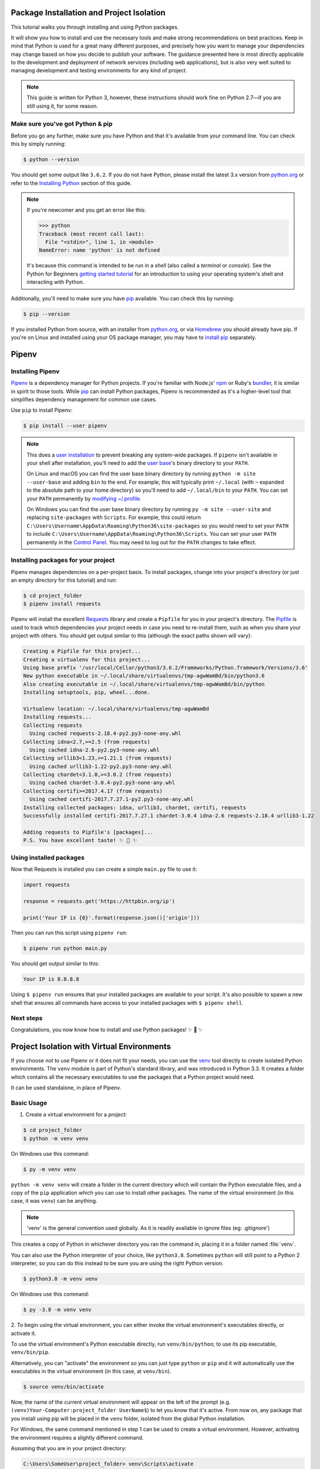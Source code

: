 .. _virtualenvironments-ref:

Package Installation and Project Isolation
==========================================

.. image:: /_static/photos/35294660055_42c02b2316_k_d.jpg

This tutorial walks you through installing and using Python packages.

It will show you how to install and use the necessary tools and make strong
recommendations on best practices. Keep in mind that Python is used for a great
many different purposes, and precisely how you want to manage your dependencies
may change based on how you decide to publish your software. The guidance
presented here is most directly applicable to the development and deployment of
network services (including web applications), but is also very well suited to
managing development and testing environments for any kind of project.

.. Note:: This guide is written for Python 3, however, these instructions
    should work fine on Python 2.7—if you are still using it, for some reason.


Make sure you've got Python & pip
---------------------------------

Before you go any further, make sure you have Python and that it's available
from your command line. You can check this by simply running:

.. code-block:: console

    $ python --version

You should get some output like ``3.6.2``. If you do not have Python, please
install the latest 3.x version from `python.org`_ or refer to the
`Installing Python`_ section of this guide.

.. Note:: If you're newcomer and you get an error like this:

    .. code-block:: python

        >>> python
        Traceback (most recent call last):
          File "<stdin>", line 1, in <module>
        NameError: name 'python' is not defined

    It's because this command is intended to be run in a *shell* (also called
    a *terminal* or *console*). See the Python for Beginners
    `getting started tutorial`_ for an introduction to using your operating
    system's shell and interacting with Python.

Additionally, you'll need to make sure you have `pip`_ available. You can
check this by running:

.. code-block:: console

    $ pip --version

If you installed Python from source, with an installer from `python.org`_, or
via `Homebrew`_ you should already have pip. If you're on Linux and installed
using your OS package manager, you may have to `install pip <https://pip.pypa.io/en/stable/installing/>`_ separately.

.. _getting started tutorial: https://opentechschool.github.io/python-beginners/en/getting_started.html#what-is-python-exactly
.. _python.org: https://python.org
.. _pip: https://pypi.org/project/pip/
.. _Homebrew: https://brew.sh
.. _Installing Python: https://docs.python-guide.org/starting/installation/


Pipenv
======

Installing Pipenv
-----------------

`Pipenv`_ is a dependency manager for Python projects. If you're familiar
with Node.js' `npm`_ or Ruby's `bundler`_, it is similar in spirit to those
tools. While `pip`_ can install Python packages, Pipenv is recommended as
it's a higher-level tool that simplifies dependency management for common use
cases.

Use ``pip`` to install Pipenv:

.. code-block:: console

    $ pip install --user pipenv


.. Note:: This does a `user installation`_ to prevent breaking any system-wide
    packages. If ``pipenv`` isn't available in your shell after installation,
    you'll need to add the `user base`_'s binary directory to your ``PATH``.

    On Linux and macOS you can find the user base binary directory by running
    ``python -m site --user-base`` and adding ``bin`` to the end. For example,
    this will typically print ``~/.local`` (with ``~`` expanded to the
    absolute path to your home directory) so you'll need to add
    ``~/.local/bin`` to your ``PATH``. You can set your ``PATH`` permanently by
    `modifying ~/.profile`_.

    On Windows you can find the user base binary directory by running
    ``py -m site --user-site`` and replacing ``site-packages`` with
    ``Scripts``. For example, this could return
    ``C:\Users\Username\AppData\Roaming\Python36\site-packages`` so you would
    need to set your ``PATH`` to include
    ``C:\Users\Username\AppData\Roaming\Python36\Scripts``. You can set your
    user ``PATH`` permanently in the `Control Panel`_. You may need to log
    out for the ``PATH`` changes to take effect.

.. _Pipenv: https://pipenv.kennethreitz.org/
.. _npm: https://www.npmjs.com/
.. _bundler: http://bundler.io/
.. _user base: https://docs.python.org/3/library/site.html#site.USER_BASE
.. _user installation: https://pip.pypa.io/en/stable/user_guide/#user-installs
.. _modifying ~/.profile: https://stackoverflow.com/a/14638025
.. _Control Panel: https://msdn.microsoft.com/en-us/library/windows/desktop/bb776899(v=vs.85).aspx

Installing packages for your project
------------------------------------

Pipenv manages dependencies on a per-project basis. To install packages,
change into your project's directory (or just an empty directory for this
tutorial) and run:

.. code-block:: console

    $ cd project_folder
    $ pipenv install requests

Pipenv will install the excellent `Requests`_ library and create a ``Pipfile``
for you in your project's directory. The `Pipfile`_ is used to track which
dependencies your project needs in case you need to re-install them, such as
when you share your project with others. You should get output similar to this
(although the exact paths shown will vary):

.. _Pipfile: https://github.com/pypa/pipfile

.. code-block:: text

    Creating a Pipfile for this project...
    Creating a virtualenv for this project...
    Using base prefix '/usr/local/Cellar/python3/3.6.2/Frameworks/Python.framework/Versions/3.6'
    New python executable in ~/.local/share/virtualenvs/tmp-agwWamBd/bin/python3.6
    Also creating executable in ~/.local/share/virtualenvs/tmp-agwWamBd/bin/python
    Installing setuptools, pip, wheel...done.

    Virtualenv location: ~/.local/share/virtualenvs/tmp-agwWamBd
    Installing requests...
    Collecting requests
      Using cached requests-2.18.4-py2.py3-none-any.whl
    Collecting idna<2.7,>=2.5 (from requests)
      Using cached idna-2.6-py2.py3-none-any.whl
    Collecting urllib3<1.23,>=1.21.1 (from requests)
      Using cached urllib3-1.22-py2.py3-none-any.whl
    Collecting chardet<3.1.0,>=3.0.2 (from requests)
      Using cached chardet-3.0.4-py2.py3-none-any.whl
    Collecting certifi>=2017.4.17 (from requests)
      Using cached certifi-2017.7.27.1-py2.py3-none-any.whl
    Installing collected packages: idna, urllib3, chardet, certifi, requests
    Successfully installed certifi-2017.7.27.1 chardet-3.0.4 idna-2.6 requests-2.18.4 urllib3-1.22

    Adding requests to Pipfile's [packages]...
    P.S. You have excellent taste! ✨ 🍰 ✨

.. _Requests: http://docs.python-requests.org/en/master/


Using installed packages
------------------------

Now that Requests is installed you can create a simple ``main.py`` file to
use it:

.. code-block:: python

    import requests

    response = requests.get('https://httpbin.org/ip')

    print('Your IP is {0}'.format(response.json()['origin']))

Then you can run this script using ``pipenv run``:

.. code-block:: console

    $ pipenv run python main.py

You should get output similar to this:

.. code-block:: text

    Your IP is 8.8.8.8

Using ``$ pipenv run`` ensures that your installed packages are available to
your script. It's also possible to spawn a new shell that ensures all commands
have access to your installed packages with ``$ pipenv shell``.


Next steps
----------

Congratulations, you now know how to install and use Python packages! ✨ 🍰 ✨



Project Isolation with Virtual Environments
===========================================

If you choose not to use Pipenv or it does not fit your needs, you can
use the `venv <https://docs.python.org/3/library/venv.html>`_ tool directly to create
isolated Python environments. The ``venv`` module is part of Python's standard library,
and was introduced in Python 3.3. It creates a folder which contains all the necessary
executables to use the packages that a Python project would need.

It can be used standalone, in place of Pipenv.

Basic Usage
-----------

1. Create a virtual environment for a project:

.. code-block:: console

   $ cd project_folder
   $ python -m venv venv

On Windows use this command:

.. code-block:: console

   $ py -m venv venv

``python -m venv venv`` will create a folder in the current directory which will
contain the Python executable files, and a copy of the ``pip`` application which you
can use to install other packages. The name of the virtual environment (in this
case, it was ``venv``) can be anything.

.. note::
    'venv' is the general convention used globally. As it is readily available in ignore files (eg: .gitignore')

This creates a copy of Python in whichever directory you ran the command in,
placing it in a folder named :file:`venv`.

You can also use the Python interpreter of your choice, like ``python3.8``. Sometimes ``python`` will still point to a Python 2 interpreter, so you can do this instead to be sure you are using the right Python version.

.. code-block:: console

   $ python3.8 -m venv venv


On Windows use this command:

.. code-block:: console

   $ py -3.8 -m venv venv


2. To begin using the virtual environment, you can either invoke the virtual environment's executables
directly, or activate it.

To use the virtual environment's Python executable directly, run
``venv/bin/python``; to use its pip executable, ``venv/bin/pip``.

Alternatively, you can "activate"
the environment so you can just type ``python`` or ``pip`` and it will automatically use the
executables in the virtual environment (in this case, at ``venv/bin``).

.. code-block:: console

   $ source venv/bin/activate

Now, the name of the current virtual environment will appear on the left of
the prompt (e.g. ``(venv)Your-Computer:project_folder UserName$``) to let you know
that it's active. From now on, any package that you install using pip will be
placed in the ``venv`` folder, isolated from the global Python installation.

For Windows, the same command mentioned in step 1 can be used to create a virtual environment.
However, activating the environment requires a slightly different command.

Assuming that you are in your project directory:

.. code-block:: console

    C:\Users\SomeUser\project_folder> venv\Scripts\activate

Install packages using the ``pip`` command:

.. code-block:: console

    $ pip install requests

3. If you are done working in the virtual environment for the moment, you can
   deactivate it:

.. code-block:: console

    $ deactivate

This puts you back to the system's default Python interpreter with all its
installed libraries. This is not necessary if you invoked the executables directly.

To delete a virtual environment, just delete its folder. (In this case,
it would be ``rm -rf venv``.)

After a while, though, you might end up with a lot of virtual environments
littered across your system. It's possible you'll forget their names or
where they were placed, so try to follow a convention across your projects.

.. note::
    The ``venv`` module is part of Python's standard library in Python3.3+.
    Older versions of Python can use the
    3rd party package `virtualenv <https://pypi.org/project/virtualenv/>`_.

Other Notes
-----------

Running ``python -m venv`` with the option ``--system-site-packages`` will include
the packages that are installed globally. Usually you do not want to do this so
the package list remains clean in case it needs to be accessed later.

In order to keep your environment consistent, it's a good idea to "freeze"
the current state of the environment packages. To do this, run:

.. code-block:: console

    $ pip freeze > requirements.txt

This will create a :file:`requirements.txt` file, which contains a simple
list of all the packages in the current environment, and their respective
versions. You can see the list of installed packages without the requirements
format using ``pip list``. Later it will be easier for a different developer
(or you, if you need to re-create the environment) to install the same packages
using the same versions:

.. code-block:: console

    $ pip install -r requirements.txt

This can help ensure consistency across installations, across deployments,
and across developers.

Lastly, remember to exclude the virtual environment folder from source
control by adding it to the ignore list (see :ref:`Version Control Ignores<version_control_ignores>`).


Other Tools
-----------

There are many tools to complement usage of pip and virtual environments. Here are some useful ones we like.

direnv
~~~~~~
When you ``cd`` into a directory containing a :file:`.env`, `direnv <https://direnv.net>`_
automagically activates the environment.

Install it on Mac OS X using ``brew``:

.. code-block:: console

   $ brew install direnv

On Linux follow the instructions at `direnv.net <https://direnv.net>`_

pip-tools
~~~~~~~~~
`pip-tools <https://github.com/jazzband/pip-tools>`_ is a suite of two tools that complement pip and virtual environments. It has similar functionaly to pipenv, and in fact pipenv uses pip-tools in its implementation. However, compared to pipenv, pip-tools lets you have a little more control over how and when operations are performed.

It does two things:
1.) Generate a complete dependency list (lockfile, or ``requirements.txt`` file) from abstract dependencies. It does this with a full dependency resolver, which pip does not currently have, and can optionally generate the lockfile with hashes.
2.) Synchronize a virtual environment to exactly match a requirements lockfile.

pipx
~~~~
`pipx <https://github.com/pipxproject/pipx>`_ is a tool to install system-wide command line tools, each to their own individual environment. Unlike ``pip`` which installs all packages to the same environment, ``pipx`` isolates tools in their own virtual environment, and exposes the command-line tools to your shell. ``pipx`` is used for installing command-line tools, similar to ``brew`` or ``apt``, but for Python applications. It's not used to install libraries.


tox and nox
~~~~~~~~~~~

`tox <https://tox.readthedocs.io/en/latest/>`_ and  `nox <https://nox.thea.codes/en/stable/>`_ are widely used command-line tools that automate environment setup and task execution. tox and nox are often used to run tests across multiple Python versions, among other things. They do this by reading a configuration file, either ``tox.ini`` for tox, or ``noxfile.py`` for nox.

For example, if you have unit tests that you want to run with Python 3.6, 3.7, and 3.8, you can use one of these tools. It will create three virtual environments, one for each Python version, then install necessary dependencies, and finally run tests in each environment. You can also run specific tasks like running a lint check, or publishing a new version of your package.

The main difference between the two tools are ``tox`` uses a custom file format for configuration, while ``nox`` uses a standard Python file for configuration.
